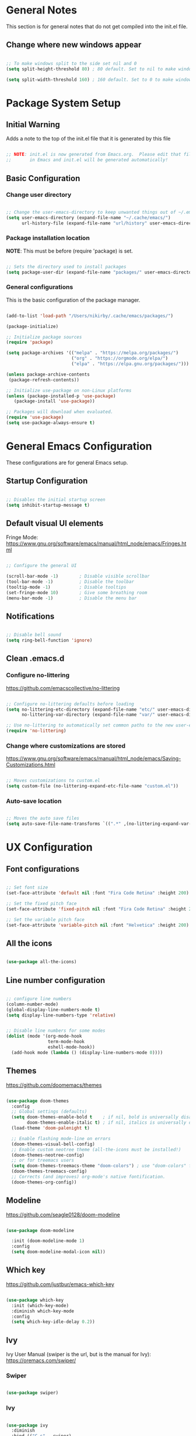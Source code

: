 #+title Emacs Configuration
#+PROPERTY: header-args:emacs-lisp :tangle .emacs.d/init.el :mkdirp yes

* General Notes

This section is for general notes that do not get compiled into the init.el file.
 
** Change where new windows appear 

#+begin_src emacs-lisp :tangle no 

  ;; To make windows split to the side set nil and 0
  (setq split-height-threshold 80) ; 80 default. Set to nil to make windows open to the side

  (setq split-width-threshold 160) ; 160 default. Set to 0 to make windows open to the side

#+end_src

* Package System Setup

** Initial Warning

Adds a note to the top of the init.el file that it is generated by this file

#+begin_src emacs-lisp

  ;; NOTE: init.el is now generated from Emacs.org.  Please edit that file
  ;;       in Emacs and init.el will be generated automatically!

#+end_src

** Basic Configuration

*** Change user directory

#+begin_src emacs-lisp

  ;; Change the user-emacs-directory to keep unwanted things out of ~/.emacs.d
  (setq user-emacs-directory (expand-file-name "~/.cache/emacs/")
        url-history-file (expand-file-name "url/history" user-emacs-directory))

#+end_src

*** Package installation location
*NOTE*: This must be before (require 'package) is set.

#+begin_src emacs-lisp

  ;; Sets the directory used to install packages
  (setq package-user-dir (expand-file-name "packages/" user-emacs-directory))

#+end_src

*** General configurations

This is the basic configuration of the package manager. 

#+begin_src emacs-lisp

  (add-to-list 'load-path "/Users/nikirby/.cache/emacs/packages/")
  
  (package-initialize)

  ;; Initialize package sources
  (require 'package)

  (setq package-archives '(("melpa" . "https://melpa.org/packages/")
                           ("org" . "https://orgmode.org/elpa/")
                           ("elpa" . "https://elpa.gnu.org/packages/")))

  (unless package-archive-contents
   (package-refresh-contents))

  ;; Initialize use-package on non-Linux platforms
  (unless (package-installed-p 'use-package)
     (package-install 'use-package))

  ;; Packages will download when evaluated. 
  (require 'use-package)
  (setq use-package-always-ensure t)

#+end_src

* General Emacs Configuration 
These configurations are for general Emacs setup.

** Startup Configuration

#+begin_src emacs-lisp

  ;; Disables the initial startup screen
  (setq inhibit-startup-message t)

#+end_src

** Default visual UI elements 

Fringe Mode: https://www.gnu.org/software/emacs/manual/html_node/emacs/Fringes.html

#+begin_src emacs-lisp 

  ;; Configure the general UI

  (scroll-bar-mode -1)        ; Disable visible scrollbar
  (tool-bar-mode -1)          ; Disable the toolbar
  (tooltip-mode -1)           ; Disable tooltips
  (set-fringe-mode 10)        ; Give some breathing room
  (menu-bar-mode -1)          ; Disable the menu bar

#+end_src

** Notifications 

#+begin_src emacs-lisp

  ;; Disable bell sound
  (setq ring-bell-function 'ignore)

#+end_src

** Clean .emacs.d

*** Configure no-littering

https://github.com/emacscollective/no-littering

#+begin_src emacs-lisp

  ;; Configure no-littering defaults before loading
  (setq no-littering-etc-directory (expand-file-name "etc/" user-emacs-directory)
        no-littering-var-directory (expand-file-name "var/" user-emacs-directory))

  ;; Use no-littering to automatically set common paths to the new user-emacs-directory
  (require 'no-littering)

#+end_src

*** Change where customizations are stored

https://www.gnu.org/software/emacs/manual/html_node/emacs/Saving-Customizations.html

#+begin_src emacs-lisp

  ;; Moves customizations to custom.el
  (setq custom-file (no-littering-expand-etc-file-name "custom.el"))

#+end_src

*** Auto-save location

#+begin_src emacs-lisp

  ;; Moves the auto save files
  (setq auto-save-file-name-transforms `((".*" ,(no-littering-expand-var-file-name "auto-save/") t)))

#+end_src

* UX Configuration

** Font configurations

#+begin_src emacs-lisp

  ;; Set font size
  (set-face-attribute 'default nil :font "Fira Code Retina" :height 200)

  ;; Set the fixed pitch face
  (set-face-attribute 'fixed-pitch nil :font "Fira Code Retina" :height 200)

  ;; Set the variable pitch face
  (set-face-attribute 'variable-pitch nil :font "Helvetica" :height 200)

#+end_src

** All the icons

#+begin_src emacs-lisp

  (use-package all-the-icons)

#+end_src

** Line number configuration

#+begin_src emacs-lisp

  ;; configure line numbers
  (column-number-mode)
  (global-display-line-numbers-mode t)
  (setq display-line-numbers-type 'relative)


  ;; Disable line numbers for some modes
  (dolist (mode '(org-mode-hook
                  term-mode-hook
                  eshell-mode-hook))
    (add-hook mode (lambda () (display-line-numbers-mode 0))))

#+end_src

** Themes

https://github.com/doomemacs/themes

#+begin_src emacs-lisp

  (use-package doom-themes
    :config
    ;; Global settings (defaults)
    (setq doom-themes-enable-bold t    ; if nil, bold is universally disabled
          doom-themes-enable-italic t) ; if nil, italics is universally disabled
    (load-theme 'doom-palenight t)

    ;; Enable flashing mode-line on errors
    (doom-themes-visual-bell-config)
    ;; Enable custom neotree theme (all-the-icons must be installed!)
    (doom-themes-neotree-config)
    ;; or for treemacs users
    (setq doom-themes-treemacs-theme "doom-colors") ; use "doom-colors" for less minimal icon theme
    (doom-themes-treemacs-config)
    ;; Corrects (and improves) org-mode's native fontification.
    (doom-themes-org-config))

#+end_src

** Modeline

https://github.com/seagle0128/doom-modeline

#+begin_src emacs-lisp

  (use-package doom-modeline
  
    :init (doom-modeline-mode 1)
    :config
    (setq doom-modeline-modal-icon nil))

#+end_src

** Which key

https://github.com/justbur/emacs-which-key

#+begin_src emacs-lisp

  (use-package which-key
    :init (which-key-mode)
    :diminish which-key-mode
    :config
    (setq which-key-idle-delay 0.2))

#+end_src

** Ivy

Ivy User Manual (swiper is the url, but is the manual for Ivy): 
https://oremacs.com/swiper/

*** Swiper

#+begin_src emacs-lisp

  (use-package swiper)

#+end_src

*** Ivy

#+begin_src emacs-lisp

  (use-package ivy
    :diminish
    :bind (("C-s" . swiper)
           :map ivy-minibuffer-map
           ("TAB" . ivy-alt-done)	
           ("C-l" . ivy-alt-done)
           ("C-j" . ivy-next-line)
           ("C-k" . ivy-previous-line)
           :map ivy-switch-buffer-map
           ("C-k" . ivy-previous-line)
           ("C-l" . ivy-done)
           ("C-d" . ivy-switch-buffer-kill)
           :map ivy-reverse-i-search-map
           ("C-k" . ivy-previous-line)
           ("C-d" . ivy-reverse-i-search-kill))
    :config
    (ivy-mode 1))
  
#+end_src

*** Ivy-rich

https://github.com/Yevgnen/ivy-rich

#+begin_src emacs-lisp

  (use-package ivy-rich
    :init
    (ivy-rich-mode 1)
    :config
    (setq ivy-format-function #'ivy-format-function-line)
    (setq ivy-rich-display-transformers-list
          (plist-put ivy-rich-display-transformers-list
                     'ivy-switch-buffer
                     '(:columns
                       ((ivy-rich-candidate (:width 40))
                        (ivy-rich-switch-buffer-indicators (:width 4 :face error :align right)); return the buffer indicators
                        (ivy-rich-switch-buffer-major-mode (:width 12 :face warning))          ; return the major mode info
                        (ivy-rich-switch-buffer-project (:width 15 :face success))             ; return project name using `projectile'
                        (ivy-rich-switch-buffer-path (:width (lambda (x) (ivy-rich-switch-buffer-shorten-path x (ivy-rich-minibuffer-width 0.3))))))  ; return file path relative to project root or `default-directory' if project is nil
                       :predicate
                       (lambda (cand)
                         (if-let ((buffer (get-buffer cand)))
                             ;; Don't mess with EXWM buffers
                             (with-current-buffer buffer
                               (not (derived-mode-p 'exwm-mode)))))))))
 

#+end_src

** Counsel

#+begin_src emacs-lisp

  (use-package counsel
    :bind (("M-x" . counsel-M-x)
           ("C-x b" . counsel-ibuffer)
           ("C-x C-f" . counsel-find-file)
           ("C-M-j" . counsel-switch-buffer)
           :map minibuffer-local-map
           ("C-r" . 'counsel-minibuffer-history))
    :config
    (setq ivy-initial-inputs-alist nil)) ;; Don't start searches with ^ automatically

#+end_src

** Helpful

https://github.com/Wilfred/helpful

#+begin_src emacs-lisp

  (use-package helpful
    :custom
    (counsel-describe-function-function #'helpful-callable)
    (counsel-describe-variable-function #'helpful-variable)
    :bind
    ([remap describe-function] . counsel-describe-function)
    ([remap describe-command] . helpful-command)
    ([remap describe-variable] . counsel-describe-variable)
    ([remap describe-key] . helpful-key))

#+end_src

* Keyboard Configurations

** General package
https://github.com/noctuid/general.el

#+begin_src emacs-lisp

  (use-package general
    :config
    (general-evil-setup t)

    (general-create-definer kirby/leader-keys
      :keymaps '(normal insert visual emacs)
      :prefix "SPC"
      :global-prefix "C-SPC"))

#+end_src

** Custom Leader Key configurations

*** Toggles

#+begin_src emacs-lisp

  (kirby/leader-keys
    "t"  '(:ignore t :which-key "Toggles")
    "tr" '(auto-revert-mode :which-key "Auto-reload file")
    "to" '(org-mode :which-key "Toggle Org Mode"))

#+end_src

** Key remapping

#+begin_src emacs-lisp

  ;; Make ESC quit prompts
  (global-set-key (kbd "<escape>") 'keyboard-escape-quit)

#+end_src

** Hydra

https://github.com/abo-abo/hydra

#+begin_src emacs-lisp

  (use-package hydra)

  (defhydra hydra-text-scale (:timeout 5)
    "scale text"
    ("j" text-scale-increase "in")
    ("k" text-scale-decrease "out")
    ("f" nil "finished" :exit t))

  (kirby/leader-keys
    "ts" '(hydra-text-scale/body :which-key "scale text"))

#+end_src

** Evil

https://evil.readthedocs.io/en/latest/index.html

#+begin_src emacs-lisp

  ;; Modes that should start with evil disabled. C-z to activate evil.
  (defun kirby/evil-hook ()
    (dolist (mode '(eshell-mode
                    git-rebase-mode
                    term-mode))
      (add-to-list 'evil-emacs-state-modes mode)))

#+end_src

#+begin_src emacs-lisp
  (use-package evil
    :init
    (setq evil-want-integration t)
    (setq evil-want-keybinding nil)
    (setq evil-want-C-u-scroll t)
    (setq evil-want-C-i-jump nil)
    ;;:hook (evil-mode . kirby/evil-hook)
    :config
    (evil-mode 1)
    (define-key evil-insert-state-map (kbd "C-g") 'evil-normal-state)

    ;; Use visual line motions even outside of visual-line-mode buffers
    (evil-global-set-key 'motion "j" 'evil-next-visual-line)
    (evil-global-set-key 'motion "k" 'evil-previous-visual-line)
    ;; Makes horizontal movement cross lines
    (setq-default evil-cross-lines t)

    (evil-set-initial-state 'messages-buffer-mode 'normal)
    (evil-set-initial-state 'dashboard-mode 'normal)
    ;; Color the evil tag
    (setq evil-normal-state-tag   (propertize "N" 'face '((:background "yellow1"     :foreground "black")))
          evil-emacs-state-tag    (propertize "E" 'face '((:background "dark red"    :foreground "black")))
          evil-insert-state-tag   (propertize "I" 'face '((:background "light green" :foreground "black")))
          evil-replace-state-tag  (propertize "R" 'face '((:background "chocolate"   :foreground "black")))
          evil-motion-state-tag   (propertize "M" 'face '((:background "plum3"       :foreground "black")))
          evil-visual-state-tag   (propertize "V" 'face '((:background "gray"        :foreground "black")))
          evil-operator-state-tag (propertize "O" 'face '((:background "sandy brown" :foreground "black")))))

#+end_src

** Evil collection

https://github.com/emacs-evil/evil-collection

#+begin_src emacs-lisp

  (use-package evil-collection
    :after evil
    :config
    (evil-collection-init))

#+end_src

* Org Mode

https://orgmode.org

** Basic setup

#+begin_src emacs-lisp

  (defun kirby/org-mode-setup ()
    (org-indent-mode)
    (variable-pitch-mode 1)
    (auto-fill-mode 0)
    (visual-line-mode 1)
    (setq evil-auto-indent nil))

  (use-package org
    :hook (org-mode . kirby/org-mode-setup)
    :config
    (setq org-ellipsis " ▾"))

  ;; Replace list hyphen with dot
  (font-lock-add-keywords 'org-mode
                          '(("^ *\\([-]\\) "
                            (0 (prog1 () (compose-region (match-beginning 1) (match-end 1) "•"))))))
  
  ;; Make sure org-indent face is available
  (require 'org-indent)

#+end_src

** Center Org buffers

Centers the org buffers. Disabling for now, will revist later

#+begin_src emacs-lisp :tangle no

  (defun kirby/org-mode-visual-fill ()
    (setq visual-fill-column-width 100
          visual-fill-column-center-text t)
    (visual-fill-column-mode 1))

  (use-package visual-fill-column
    :defer t
    :hook (org-mode . kirby/org-mode-visual-fill))

#+end_src

** Org bullet setups

Page where I copied the encircled numbers from:
https://www.webnots.com/alt-code-shortcuts-for-encircled-numbers/

#+begin_src emacs-lisp

  (use-package org-bullets
    :after org
    :hook (org-mode . org-bullets-mode)
    :custom
    (org-bullets-bullet-list '("➀" "➁" "➂" "➃" "➄" "➅" "➆" "➇" "➈" "➉")))

#+end_src

** Org face configuration

#+begin_src emacs-lisp

  (require 'org-faces)

    (dolist (face '((org-level-1 . 1.2)
                    (org-level-2 . 1.1)
                    (org-level-3 . 1.05)
                    (org-level-4 . 1.0)
                    (org-level-5 . 1.0)
                    (org-level-6 . 1.0)
                    (org-level-7 . 1.0)
                    (org-level-8 . 1.0)))
        (set-face-attribute (car face) nil :font "Fira Code Retina" :weight 'regular :height (cdr face)))

  ;; Run describe-face and search for org to find other faces that might need fixed pitch
  ;; Ensure that anything that should be fixed-pitch in Org files appears that way
  (set-face-attribute 'org-block nil           :foreground nil :inherit 'fixed-pitch)
  (set-face-attribute 'org-code nil            :inherit '(shadow fixed-pitch))
  (set-face-attribute 'org-table nil           :inherit '(shadow fixed-pitch))
  (set-face-attribute 'org-indent nil          :inherit '(org-hide fixed-pitch))
  (set-face-attribute 'org-verbatim nil        :inherit '(shadow fixed-pitch))
  (set-face-attribute 'org-special-keyword nil :inherit '(font-lock-comment-face fixed-pitch))
  (set-face-attribute 'org-meta-line nil       :inherit '(font-lock-comment-face fixed-pitch))
  (set-face-attribute 'org-checkbox nil        :inherit 'fixed-pitch)

#+end_src

** Org agenda

Disabled until I get more time to work with Org agenda mode. Configurations put here for reminders

#+begin_src emacs-lisp :tangle no
;; For more information on the following items: https://github.com/daviwil/emacs-from-scratch/blob/master/show-notes/Emacs-06.org
;; Set org-agenda file locations and name
;; (setq org-directory "~/Projects/Code/emacs-from-scratch/OrgFiles")
;; (setq org-agenda-files '("Tasks.org" "Birthdays.org" "Habits.org"))

;; If you only want to see the agenda for today
;; (setq org-agenda-span 'day)

;; Enables logs of closed and scheduled tasks (shows hours of the day)
;; (setq org-agenda-start-with-log-mode t)

;; org-agenda will track closing time when task

;; (setq org-log-done 'time)

;; Sets the log drawer to be collapsible
;; (setq org-log-into-drawer t)

#+end_src

** Org babel

Languages available to org-babel: https://orgmode.org/worg/org-contrib/babel/languages/index.html

#+begin_src emacs-lisp

  ;; enables org babel
  (org-babel-do-load-languages
    'org-babel-load-languages
    '((emacs-lisp . t)   ; Enables emacs-lisp language
      (python . t)))     ; Enables python language

  ;; Enabled config file configuration in org babel
  (push '("conf-unix" . conf-unix) org-src-lang-modes)


  ;; Allows evaluation of code blocks without prompts
  (setq org-confirm-babel-evaluate nil)

#+end_src

** Structure Templates

https://orgmode.org/manual/Structure-Templates.html

#+begin_src emacs-lisp

  ;; Enables tab completion of "<sh" to a shell code block. Same for other characters
  (require 'org-tempo)

  (add-to-list 'org-structure-template-alist '("sh" . "src shell"))
  (add-to-list 'org-structure-template-alist '("el" . "src emacs-lisp"))
  (add-to-list 'org-structure-template-alist '("py" . "src python"))

#+end_src

** Auto-tangle configuration files

#+begin_src emacs-lisp

  ;; Automatically tangle our Emacs.org config file when we save it
  (defun kirby/org-babel-tangle-config ()
    (when (string-equal (buffer-file-name)
                        (expand-file-name "~/.dotfiles/emacs.org")) 
      ;; Dynamic scoping to the rescue
      (let ((org-confirm-babel-evaluate nil))
        (org-babel-tangle)
        (load-file user-init-file)))
    (when (string-equal (buffer-file-name)
                        (expand-file-name "~/.dotfiles/system.org"))
      (let ((org-confirm-babel-evaluate nil))
        (org-babel-tangle))))

  (add-hook 'org-mode-hook (lambda () (add-hook 'after-save-hook #'kirby/org-babel-tangle-config)))


#+end_src

* Development
** Projectile
*** Main Projectile

https://projectile.mx/

#+begin_src emacs-lisp

  (use-package projectile
    :diminish projectile-mode
    :config (projectile-mode)
    :custom ((projecile-completion-system `ivy))
    :bind-keymap
    ("C-c p" . projectile-command-map)
    :init
    (when (file-directory-p "~/source_code")
      (setq projectile-project-search-path '("~/source_code")))
    (setq projectile-switch-project-action #'projectile-dired))

#+end_src

*** Projectile Counsel

#+begin_src emacs-lisp

  (use-package counsel-projectile
   :after projectile
   :config
   (counsel-projectile-mode))

#+end_src

** Magit

*** Main Magit

https://magit.vc/

#+begin_src emacs-lisp

  (use-package magit
    :commands (magit-status magit-get-current-branch)
    :custom
    (magit-display-buffer-function #'magit-display-buffer-same-window-except-diff-v1))

#+end_src

*** Forge

#+begin_src emacs-lisp

    (use-package forge
      :init
      (setq auth-sources '("~/.authinfo")))

#+end_src

** Rainbow-delimters

https://github.com/Fanael/rainbow-delimiters

#+begin_src emacs-lisp

  ;; enable rainbow-delimiters
  (use-package rainbow-delimiters
    :hook (prog-mode . rainbow-delimiters-mode))

#+end_src

** Development Configuration

*** Language Server Protocol 

**** Functions

***** Enable Breadcrumbs

#+begin_src emacs-lisp

  (defun kirby/lsp-mode-setup ()
    (setq lsp-headerline-breadcrumb-segments '(path-up-to-project file symbols))
    (lsp-headerline-breadcrumb-mode))
  
#+end_src

**** Enable LSP

https://emacs-lsp.github.io/lsp-mode/

#+begin_src emacs-lisp

  (use-package lsp-mode
    :commands (lsp lsp-deferred)
    :hook (lsp-mode . kirby/lsp-mode-setup)
    :init
    (setq lsp-keymap-prefix "SPC l") 
    :config
    (lsp-enable-which-key-integration t))

#+end_src

**** Company Mode completions

https://company-mode.github.io/

#+begin_src emacs-lisp

  (use-package company
    :after lsp-mode
    :hook (lsp-mode . company-mode)
    :bind (:map company-active-map
           ("<tab>" . company-complete-selection))
          (:map lsp-mode-map
           ("<tab>" . company-indent-or-complete-common))
    :custom
    (company-minimum-prefix-length 1) ; Minimum characters before completions show up
    (company-idle-delay 0.0))         ; Delay before completion shows up

  (use-package company-box
    :hook (company-mode . company-box-mode))

#+end_src


*** Python
This will be for configurating pythong eventually. Disabled for now to prevent causing issues

#+begin_src emacs-lisp :tangle no

  (require 'virtualenvwrapper)
  (venv-initialize-interactive-shells) ; if you want interactive shell support
  (venv-initialize-eshell)             ; if you want eshell support
  (setq venv-location "~/.pyenv/versions")

#+end_src

